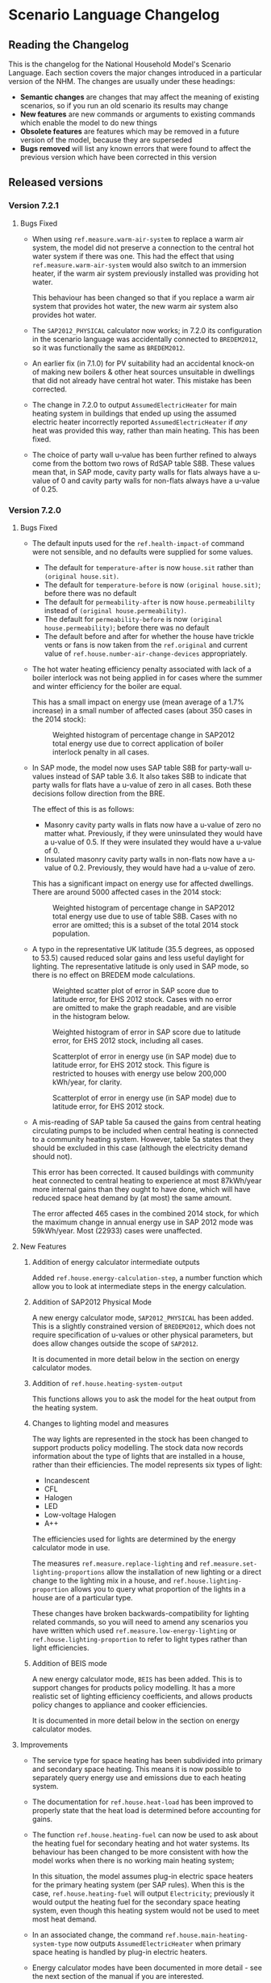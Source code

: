 #+OPTIONS: ^:{}
#+STARTUP: content
#+BEGIN_COMMENT
This is the language changelog written up as an org-mode document, so that it is not frustrating to edit. However, we must also produce a docbook version, for the rest of the toolchain to consume.

If you edit this file in emacs, whenever you save the file it will run pandoc to update the XML version. This is handled by the Local Variables: section in another comment block at the end of the file. Emacs will ask if you are happy applying that local variable when you start it up.

The build process will not do this for you right now, unfortunately, and you need to have pandoc installed.

This section is not included in the export because it is in a comment block.

If you want to cross-reference to a language element, you need to use the unique ID generated by the reference generator. There is a file produced by the nhm-language-documentation project in the simulator repository called 'xrefs.tsv', which lists the IDs produced for each element.
#+END_COMMENT
* Scenario Language Changelog
** Reading the Changelog

   This is the changelog for the National Household Model's Scenario Language. Each section covers the major changes introduced in a particular version of the NHM. The changes are usually under these headings:

   - *Semantic changes* are changes that may affect the meaning of existing scenarios, so if you run an old scenario its results may change
   - *New features* are new commands or arguments to existing commands which enable the model to do new things
   - *Obsolete features* are features which may be removed in a future version of the model, because they are superseded
   - *Bugs removed* will list any known errors that were found to affect the previous version which have been corrected in this version

** Released versions

*** Version 7.2.1
**** Bugs Fixed
- When using =ref.measure.warm-air-system= to replace a warm air system, the model did not preserve a connection to the central hot water system if there was one.
  This had the effect that using =ref.measure.warm-air-system= would also switch to an immersion heater, if the warm air system previously installed was providing hot water.

  This behaviour has been changed so that if you replace a warm air system that provides hot water, the new warm air system also provides hot water.
- The ~SAP2012_PHYSICAL~ calculator now works; in 7.2.0 its configuration in the scenario language was accidentally connected to ~BREDEM2012~, so it was functionally the same as ~BREDEM2012~.
- An earlier fix (in 7.1.0) for PV suitability had an accidental knock-on of making new boilers & other heat sources unsuitable in dwellings that did not already have central hot water. This mistake has been corrected.
- The change in 7.2.0 to output ~AssumedElectricHeater~ for main heating system in buildings that ended up using the assumed electric heater incorrectly reported ~AssumedElectricHeater~ if /any/ heat was provided this way, rather than main heating. This has been fixed.
- The choice of party wall u-value has been further refined to always come from the bottom two rows of RdSAP table S8B.
  These values mean that, in SAP mode, cavity party walls for flats always have a u-value of 0 and cavity party walls for non-flats always have a u-value of 0.25.
*** Version 7.2.0
**** Bugs Fixed
- The default inputs used for the =ref.health-impact-of= command were not sensible, and no defaults were supplied for some values.
  - The default for =temperature-after= is now =house.sit= rather than =(original house.sit)=.
  - The default for =temperature-before= is now =(original house.sit)=; before there was no default
  - The default for =permeability-after= is now =house.permeabililty= instead of =(original house.permeability)=.
  - The default for =permeability-before= is now =(original house.permeability)=; before there was no default
  - The default before and after for whether the house have trickle vents or fans is now taken from the =ref.original= and current value of  =ref.house.number-air-change-devices= appropriately.

- The hot water heating efficiency penalty associated with lack of a boiler interlock was not being applied in for cases where the summer and winter efficiency for the boiler are equal.
  
  This has a small impact on energy use (mean average of a 1.7% increase) in a small number of affected cases (about 350 cases in the 2014 stock):

  #+CAPTION: Weighted histogram of percentage change in SAP2012 total energy use due to correct application of boiler interlock penalty in all cases.
  [[./figures/interlock-sap.png]]

- In SAP mode, the model now uses SAP table S8B for party-wall u-values instead of SAP table 3.6.
  It also takes S8B to indicate that party walls for flats have a u-value of zero in all cases.
  Both these decisions follow direction from the BRE.

  The effect of this is as follows:

  - Masonry cavity party walls in flats now have a u-value of zero no matter what.
    Previously, if they were uninsulated they would have a u-value of 0.5.
    If they were insulated they would have a u-value of 0.
  - Insulated masonry cavity party walls in non-flats now have a u-value of 0.2.
    Previously, they would have had a u-value of zero.

  This has a significant impact on energy use for affected dwellings. 
  There are around 5000 affected cases in the 2014 stock:

  #+CAPTION: Weighted histogram of percentage change in SAP2012 total energy use due to use of table S8B. Cases with no error are omitted; this is a subset of the total 2014 stock population.
  [[./figures/party-sap.png]]

- A typo in the representative UK latitude (35.5 degrees, as opposed to 53.5) caused reduced solar gains and less useful daylight for lighting.
  The representative latitude is only used in SAP mode, so there is no effect on BREDEM mode calculations.

  #+CAPTION: Weighted scatter plot of error in SAP score due to latitude error, for EHS 2012 stock. Cases with no error are omitted to make the graph readable, and are visible in the histogram below.
  [[./figures/score-bug/score-xy.png]]

  #+CAPTION: Weighted histogram of error in SAP score due to latitude error, for EHS 2012 stock, including all cases.
  [[./figures/score-bug/score-histogram.png]]

  #+CAPTION: Scatterplot of error in energy use (in SAP mode) due to latitude error, for EHS 2012 stock. This figure is restricted to houses with energy use below 200,000 kWh/year, for clarity.
  [[./figures/score-bug/energy-most-xy.png]]

  #+CAPTION: Scatterplot of error in energy use (in SAP mode) due to latitude error, for EHS 2012 stock.
  [[./figures/score-bug/energy-all-xy.png]]

- A mis-reading of SAP table 5a caused the gains from central heating circulating pumps to be included when central heating is connected to a community heating system. However, table 5a states that they should be excluded in this case (although the electricity demand should not).

  This error has been corrected. It caused buildings with community heat connected to central heating to experience at most 87kWh/year more internal gains than they ought to have done, which will have reduced space heat demand by (at most) the same amount.

  The error affected 465 cases in the combined 2014 stock, for which the maximum change in annual energy use in SAP 2012 mode was 59kWh/year. Most (22933) cases were unaffected.

**** New Features
***** Addition of energy calculator intermediate outputs
Added =ref.house.energy-calculation-step=, a number function which allow you to look at intermediate steps in the energy calculation.
***** Addition of SAP2012 Physical Mode
A new energy calculator mode, ~SAP2012_PHYSICAL~ has been added.
This is a slightly constrained version of ~BREDEM2012~, which does not require specification of u-values or other physical parameters, but does allow changes outside the scope of ~SAP2012~.

It is documented in more detail below in the section on energy calculator modes.
***** Addition of =ref.house.heating-system-output=
This functions allows you to ask the model for the heat output from the heating system.
***** Changes to lighting model and measures
The way lights are represented in the stock has been changed to support products policy modelling.
The stock data now records information about the type of lights that are installed in a house, rather than their efficiencies. The model represents six types of light:

- Incandescent
- CFL
- Halogen
- LED
- Low-voltage Halogen
- A++

The efficiencies used for lights are determined by the energy calculator mode in use.

The measures =ref.measure.replace-lighting= and =ref.measure.set-lighting-proportions= allow the installation of new lighting or a direct change to the lighting mix in a house, and =ref.house.lighting-proportion= allows you to query what proportion of the lights in a house are of a particular type.

These changes have broken backwards-compatibility for lighting related commands, so you will need to amend any scenarios you have written which used =ref.measure.low-energy-lighting= or =ref.house.lighting-proportion= to refer to light types rather than light efficiencies.
***** Addition of BEIS mode
A new energy calculator mode, ~BEIS~ has been added. This is to support changes for products policy modelling. It has a more realistic set of lighting efficiency coefficients, and allows products policy changes to appliance and cooker efficiencies.

It is documented in more detail below in the section on energy calculator modes.
**** Improvements
- The service type for space heating has been subdivided into primary and secondary space heating.
  This means it is now possible to separately query energy use and emissions due to each heating system.
- The documentation for =ref.house.heat-load= has been improved to properly state that the heat load is determined before accounting for gains.
- The function =ref.house.heating-fuel= can now be used to ask about the heating fuel for secondary heating and hot water systems.
  Its behaviour has been changed to be more consistent with how the model works when there is no working main heating system;

  In this situation, the model assumes plug-in electric space heaters for the primary heating system (per SAP rules).
  When this is the case, =ref.house.heating-fuel= will output ~Electricity~; previously it would output the heating fuel for the secondary space heating system, even though this heating system would not be used to meet most heat demand.
- In an associated change, the command =ref.house.main-heating-system-type= now outputs ~AssumedElectricHeater~ when primary space heating is handled by plug-in electric heaters.
- Energy calculator modes have been documented in more detail - see the next section of the manual if you are interested.
- There is now a checkbox in the application's editor preferences to disable auto-indentation, in case you don't want it.
- Added extra =record-changes= property on =ref.def-report=. If you set it to "false", then you won't get the "After" columns in the report.
*** Version 7.1.0
**** Bugs Fixed
- Suitability for =ref.measure.solar-photovoltaic= is checked correctly.
  The implementation of measure suitability has been enhanced so this kind of error cannot be reintroduced for any other measure.
- =ref.measure.warm-air-system= no longer ignores fuel argument.
- =ref.measure.hot-water-tank-thermostat= checks for presence of water tank before installation.
- Fixed a problem where adding two extra fuel charges for the same fuel would give two duplicate charges instead.
- Fixed a problem with transferring money between a dwelling and a global account where it would multiply the amount by the scenario quantum instead of the weight of the particular dwelling. This affects =ref.report.global-transactions= and =ref.account.balance=
- Basement floors are now treated as if they are ground floors for heat loss, per SAP 2012 S3.10
- =ref.measure.low-energy-lighting= had no effect on buildings which had no low energy lighting to start with. It now works correctly for all buildings.
- In SAP mode, floor u-values for exposed upper floors did not account for the presence of floor insulation. This is fixed. The impact of the change is small, because there are few cases in the stock which have any exposed upper floor area. Only buildings in which storeys above the ground floor are larger than the storey below them which also have floor insulation will see an impact, and for these only for the heat loss contribution from the exposed floor area.
**** Improvements
***** General
- More information given when the desktop application fails to retrieve reports from a  remote server for a simulation job
***** Documentation
- Improved documentation for using consume function =ref.consume= Added a note about needing to take into account =ref.house.weight= if using this.
- Documentation for room heater unsuitability =ref.measure.room-heater=
- Improved suitability information for hot water tank thermostat measure =ref.measure.hot-water-tank-thermostat=
- Improved suitability information for =ref.measure.warm-air-system=
*** Version 7.0.7
This is a point release to improve the application's behaviour on Hi-DPI screens
**** Bugs Fixed
- A small bug which caused an error during validation of scenarios with an invalid stock file name has been removed.
  This should make the desktop application a little bit better behaved.
- The underlying Eclipse framework in the application has been updated to a version with better support for modern screens.
*** Version 7.0.6
This is a point release to fix a couple of omissions in 7.0.5.
**** Bugs fixed
- The suitability constraints for =ref.measure.heating-control= have been amended:
  - Warm air systems are now suitable for having a programmer added.
  - Community heating systems are not suitable for time-temperature-zone controls or delayed start thermostats.
  The documentation for heating controls suitability has also been improved.
- The =ref.house.has-heating-control= command now tests for appliance thermostat on both primary and secondary heating, rather than just primary heating.
- The value for =ref.house.permeability= was being output incorrectly (it was 365 times too big). The error was in the production of annual outputs from monthly values within the energy calculation.

*** Version 7.0.5
**** Improvements
***** Change to calculation of =ref.house.permeability=
The function can now specify whether to include or exclude deliberate ventilation from the air change rate calculation.
***** Change to calculation of =ref.house.sit=
Calculation now defines heat loss as specific heat loss + ventilation heat loss rather than just specific heat loss as before.
***** To u-values and inputs to measure =ref.measure.install-glazing=
Added in the ability to specify an air-gap for the measure.
Look-up tables for U-Values now take into account air-gap when returning u-values for glazing.
If no u-value is supplied then u-value will be take from SAP tables.
**** New Features
***** Added new function =ref.house.has-solar-thermal=
Returns true of the central hot water heating system includes a solar thermal component
*** Version 7.0.3
**** Bugs Fixed
***** Reverted macro validation fixes added as they cause errors which affect previous BEIS scenarios
*** Version 7.0.2
**** Bugs Fixed
***** House Permeability Calculation
Calculate house envelope using all surfaces not just external - Asked for by BEIS/Hideem team
*** Version 7.0.1
**** Bugs Fixed
***** Combinations.choice - now expands combinations to actual measure classes rather than nulls - caused by a bad code merge
***** Suggestions and help for macros
The desktop application now includes suggestions and help for macro arguments which are not optional.
These arguments were previously being left out, by mistake.
*** Version 7.0.0
**** New Features
***** Combinations Choice
To help with performance issues being created by using the ~combinations macro within templates combinations choice has been added to avoid the need to macro expand the scenario before validation. This expansion now happens when executing the simulation - see =ref.combination.choice=.

***** Products Modelling
To enable modelling of some products policy changes to the NHM some new scenario language elements have been added.

For modelling of changes to energy used by appliances and cooking the =ref.measure.set-adjustment-terms= function allows you to apply a linear correction factor to the energy use of appliances or cookers.

For modelling the alteration of lighting elements within a house =ref.measure.lighting= has been added to alter the types of light within a house and =ref.house.lighting-proportion= has been added to allow reporting on this.
***** Health modelling
The health impact calculations from UCL and LSHTM's HIDEEM model have been integrated into the NHM.

The =ref.health-impact-of= function allows you to compute the health impact in terms of morbidity QALYS, mortality QALYS, or avoided NHS costs which result from a given change in internal temperature or fabric permeability as a result of a measure being applied.

Some supporting functions have been added to calculating the inputs to =ref.health-impact-of=.

=ref.house.permeability= represents the permeability of the house (air change rate / area).

=ref.house.sit= and =ref.house.sit-rebate= predict a realistic internal temperature in a house.

***** house.surface-area

A function =ref.house.surface-area= has been added, this returns the area of the external envelope of the dwelling (roof, floor, walls, windows and doors).

*** Version 6.5.5
**** New Features

Put back the /desired-heat-months/ property on =ref.action.set-heating-temperatures=.

This was removed in the SAP 2012 update.

This property has different behaviour to before. It now explicitly sets which months the heating will be on for. It has no effect in SAP2012 mode.

*** Version 6.5.4
**** New Features
***** Heat loss roofs and ground floors for flats
If a flat has a storey which is the top floor of its building, then it has a heat loss roof.
Similarly, its bottom storey is the bottom floor of its building (in the EHS, it is either the basement or ground floor), it will have a heat loss floor.

The measure suitability for =ref.measure.loft-insulation=, =ref.measure.solar-dhw= and =ref.measure.solar-photovoltaic= now admits flats if and only if they have a heat loss roof.
The measure suitability for =ref.measure.floor-insulation= now admits flats if and only if they have a heat loss floor.
**** Bugs Fixed
***** U-value calculation for suspended timber ground floors

This has changed from SAP 2009 to SAP 2012. It seems likely that the SAP 2009 version was a mistake.

In SAP 2009: set Rf to 0.2, then compute =Rf + 0.2=.

In SAP 2012: compute Rf based on floor insulation thickness, then compute =Rf + 0.2=.

We now implement the SAP 2012 version.

***** Stock import of solid floors

Version 6.5.0 introduced a bug where Solid floors were being reclassified as SuspendedTimber. This is now fixed.

***** Infiltrations when resetting walls.

The /infiltrations/ property in =ref.action.reset-walls= has been broken since v6.5.0. It was setting air change rate to 0.

This is now working correctly again.

***** Bug in =ref.affected-houses=
The =ref.affected-houses= command would not work correctly if used as the source group for a =ref.filter= in more than one place within a single use of the =on.construction= command.

Each =ref.filter= applied would have a cumulative effect on the contents of the next use of =ref.affected-houses=.
**** Improvements
The manual embedded in the desktop application has had additional indexing information added to it, which improves the specificity of searches for model commands.

In addition, by reading the manual for the help facility, we have learned that enclosing search queries in double quotes ="like this"= searches for the literal occurrence of the text in quotes, rather than the occurrence of all the separate words typed in.

Taken together these changes mean that when searching for model commands like =house.energy-use=, entering ="house.energy-use"= into the help will produce much better specificity of results.
*** Version 6.5.3
We don't know where this version number went.
*** Version 6.5.2
**** New Features
***** Inclusion of a test for wall thickness
Per support ticket number 83
*** Version 6.5.1
**** New Features
***** Roof Area Function

Added =ref.house.roof-area= to allow you to look at the roof area of a dwelling. This is useful when installing a solar PV measure.

**** Bugs Fixed
***** Wall Thickness

Wall thickness was not getting set in the stock import. This resulted in incorrect u-values for old solid-wall buildings.

*** Version 6.5.0
This version of the NHM has been updated to support SAP 2012 (closely, with the scenario author prevented from putting in their own override values) and BREDEM 2012 (more loosely).

This changelog primarily covers scenario language changes. For a more in-depth discussion of the energy calculator update, see ref.sap-2012-spec.

**** New Features

***** BREDEM Specific Configuration

The following three actions allow you to change some BREDEM-specific features of a house. They have no effect in SAP 2012 mode.

=ref.action.set-site-exposure= puts a house in an exposure category. This maps to a multiplier to its infiltration rate.

=ref.action.set-interzone-specific-heat-transfer= sets the rate of heat transfer from the main living area of the house to the rest of the house.

=ref.action.reduced-internal-gains= enables reduced internal gains for that house. This is supposed to apply to modern houses.

=ref.action.set-thermal-bridging-factor= is multiplied by the external area of the ddwelling to calculate the thermal bridging heat loss rate.

***** Switch Energy Calculator Modes

The =ref.scenario= element now has an /energy-calculator:/ property. This can take the values /SAP2012/ or /BREDEM2012/, and determines which rules will apply for this scenario.

There is a new counterfactual action =ref.energy-calculator=, which allows you to temporarily look at a house in a different energy calculator mode.

***** Heat Loss Intermediate Calculations

=ref.house.heat-loss= has now has an optional (unnamed) parameter which allows you to look at specific heat-loss due to /ThermalBridging/, /Infiltration/ or /Fabric/.

If you do not specify this parameter, the behaviour will be unchanged from previous releases. You will get the total specific heat loss, which is the three terms above added together.

**** Removed Features

***** Solar PV

We have removed /roof-coverage/ and /efficiency/ from =ref.measure.solar-photovoltaic=, and replaced them with /size/, which is the peak power rating of the installation measured in kW.

***** Responsiveness

The =scale.responsiveness= action has been removed. With hindsight, it was a bad feature, and we do not believe it has ever been used.

Removed the /of:/ property from =ref.house.heating-responsiveness=, since only the responsiveness of the primary space heating system is always relevant.

***** Thermal Mass

The NHM now uses a simplified method for calculating the thermal mass of a dwelling.

=wall.k-value= has been removed.

=ref.action.reset-floors=, =ref.action.reset-walls= and =ref.action.reset-roofs= have had their /k-value/ and /party-k-value/ properties removed.

**** Semantic Changes

A number of actions in the NHM are designed for tweaking values from SAP tables. In SAP 2012 mode, they will no longer have any effect:

 + =ref.action.reset-floors=
 + =ref.action.reset-roofs=
 + =ref.action.reset-doors=
 + =ref.action.reset-glazing=
 + =ref.action.reset-walls=
 + =ref.action.set-heating-schedule=
 + =ref.action.set-heating-temperatures=

*** Version 6.4.0
**** Bugs fixed
***** Flags and reports work on def-action
If an action was used at the top level of a =ref.def-action= command with the =update-flags:=, =test-flags:= or =report:= keyword arguments, and referred to in two places within the scenario, the later references would not update or test flags, or perform reporting.
***** Mistake with hypotheses
In certain fairly rare conditions, the =rise-in=, =fall-in= and =original= functions would return the wrong result when evaluated within a hypothetical situation. This has been remedied.
***** Improvements to the manual
- The heating control measure suitability has been changed to be (hopefully) more readable
- The documentation for =ref.house.annual-cost= has been changed to be more descriptive.
**** New features
***** Multiple stocks
You can now specify multiple stocks in a scenario by supplying a list of values to the scenario's =stock-id:= argument; for example writing =stock-id: [a b c]= will use all the houses from stocks =a=, =b=, and =c= together.
This does not affect old scenarios with a single stock, but should make it easier to work with stocks for multiple countries.
***** Automatic use of =filter=
It is now possible to write logical tests in any place where you would write a group of houses.
The logical test will have an "implicit" =ref.filter= command added to it, so where you would previously have written =(filter (X))= you may now write just =(X)=.
Note that to use =filter='s second argument (a specific set to filter, rather than the whole population) you will still have to write it out in full.
***** Addition of =fail-unless=
The =ref.fail-unless= command has been added, to make a common pattern easier to write.
*** Version 6.3.2
**** Bugs fixed
***** Batch reports work properly in the desktop application
A mistake whereby only the last year's output for reports from each part of a batch run was present in the output in the desktop version of the NHM has been fixed.
*** Version 6.3.1
**** Bugs Fixed
***** Summer Boiler Efficiencies
Changed the default summer boiler efficiency to -10% (10% less than the winter efficiency) based on a re-analysis of the Product Characteristics Database 2009 (PCDB).

Added a note to the manual to explain when this number is and is not likely to be accurate.

**** New Features
***** Choose how to weight your stock.
      =ref.scenario= now has a field /weight-by:/ which accepts any number, or any function of a house which produces a number.

      The intention is that you could use =ref.house.static-number= here to weight based on the household weight instead.

      The default value for the /weight-by:/ field is =weight-by: (house.weight)=. This weights by the survey's dwelling case weight, so this feature will not change the behaviour of any existing scenarios.

**** Semantic Changes
***** Stock weights are now decimals
      Previously, you could input the dwelling case weight and household case weight in the stock as decimals, but they would be rounded to integers before use.

      We have removed this rounding step.

*** Version 6.3.0
    These are fixes relating to [[https://cseresearch.atlassian.net/browse/EXS-108][EXS-108]].

**** Bugs Fixed
***** Space heating systems used the total hot water fraction
      Space heating systems were incorrectly calculating their share of the space heating output by comparing their space heating fraction to the total hot water fraction (summed over all sources of hot water). This bug has now been fixed.

**** Obsolete Features
***** Point-of-use-hot-water
      =ref.measure.point-of-use-hot-water= is now obsolete. This measure was used as a backup water heater when a dwelling's boiler was broken. This backup behaviour now happens automatically as specified by SAP, so the measure is no longer useful.

**** Semantic Changes
***** Space heating fraction is now derived
      The space heating fractions are now derived according to SAP 2009 when you run the energy calculator. The following rules apply:
   + If a primary heater is present, calculate the secondary heating fraction based on the primary heater, as per SAP table 11.
   + If no primary heater is present, assume 10% of the heat will be generated by secondary heaters ("Other electric heaters in SAP table 11"). Produce the other 90% from assumed portable electric heaters.
   + If no secondary heater is present, but the primary heater is a storage heater, then secondary heating is *required*. Assume the portable electric heaters are the secondary heater.
   + If no secondary heater is present, generate the remaining heat from the primary heater.

Note that, for heat-pumps, we use the /Heat pump, data from Table 4a/ entry of Table 11 (10% of heat produced by secondary system). This is because the model does not have the data required to implement the lookups in Appendix N.

***** Removed concept of water heating fraction
      SAP 2009 does not have a concept of a water heating fraction. All the hot water should be produced by the primary system if present, or the secondary system if the primary is missing, or by assumed electric heaters if no water heaters at all are present. This is now correctly implemented.

***** Automatic behaviour when breaking the boiler
      =ref.measure.break-boiler= no longer includes the properties /room-heater/ and /water-heater/. Portable electric heaters will now automatically be used as backups for missing heating systems as specified by SAP 2009.

***** Removed backup property from room heaters
      =ref.measure.room-heater= no longer has a /backup/ property. This property is no longer useful as we are automatically using portable electric heaters as backup heaters. Existing scenario which use /backup/ will need to be amended to remove it.

***** Removed scale.efficiency
      =scale.efficiency= has been removed from the language. We decided that it was redundant - you can easily create a template which does the same with other language pieces. Additionally, its behaviour was confusing when applied to homes with boilers, as they have two efficiency numbers (winter and summer).

***** Explicit winter and summer efficiency for boilers
      =ref.measure.standard-boiler= and =ref.measure.combi-boiler= no longer have a /efficiency/ property. This has been replace with two properties /winter-efficiency/ and /summer-efficiency/. These may be set as a proportion.

      There is an additional option for /summer-efficiency/: it may be specified as 0 or a negative number. In this case, our actual summer efficiency will be that much lower than /winter-efficiency/ value.

      The default value for /winter-efficiency/ is the same as the previous default value for /efficiency/.

      The default value for /summer-efficiency/ is -1%. (That is, 1% lower than winter efficiency). This is based on a linear regression against the 2009 Product Characteristics Database (PCDB) data, which found this relationship to be true for almost all boilers in that dataset.

***** Renamed measure.change-boiler-efficiency
      =measure.change-boiler-efficiency= has been renamed to =ref.action.change-efficiency=. It's /to/ argument has been removed and replaced with /winter-efficiency/ and /summer-efficiency/, which behave in a similar way as described above for installing boilers.

      One of /winter-efficiency/ or /summer-efficiency/ may be left unset for this action, in which case the existing value will be kept.

      /winter-efficiency/ is also used as the main efficiency for other types of heaters than boilers (and as COP for heat pumps).

      /summer-efficiency/ is ignored for heaters which are not boilers.

***** house.heating-efficiency changes
      =ref.house.heating-efficiency= now has an additional property /measurement/.

      This can take one of three values: /Winter/, /Summer/ and /InSitu/.

      Winter and Summer return the relevant seasonal efficiencies for boilers, and are identical to the previous behaviour of house.heating-efficiency for other kinds of heat sources.

      InSitu calculates an effective efficiency for the heating system by taking the amount of heat it supplied and dividing it by the amount of fuel it used. This is useful if you want to get an idea of the effects of SAP's internals.

*** Version 6.2.2 [8th October 2015]
**** Bugs Fixed
***** house.all-walls matched all houses
      A mistake in the code for =ref.house.all-walls= caused it to be true in all cases. This bug has now been removed.
***** house.sum-transactions case-sensitivity
      The =ref.house.sum-transactions= function was unable to restrict the transactions summed using transactions whose tags included capital letters. This made it impossible to sum capital cost transactions, as they are tagged =:CAPEX=; behind-the-scenes this was caused by the automatic lowercasing of all user-entered flags and tags, but a lack of lowercasing of the built-in tags.

      This has been fixed so that the transaction matching is consistent with all other tag matching (it is case-insensitive).
***** Transaction tags reference includes capex
      The automatically generated list of all default transaction tags accidentally omitted the =:CAPEX= tag; that tag should now be in the list.
**** New features
***** Improvement to =select.weighted=
      The documentation to =ref.select.weighted= has been improved in response to user feedback, and the weight function can now be specified as the first argument without having to use the superfluous =weight:= keyword.
***** Easier date specification
      As many of the dates written in scenarios are annual, you can now write years instead of full dates to indicate the first of January; for example, =01/01/2014= can now be written simply as =2014=.

      In addition, annual date ranges which previously were written as 'regularly' can now be written as two literal dates with two dots between them. For example =01/01/2014..01/01/2020= is equivalent to =(regularly from:01/01/2014 until:01/01/2020)=. This also admits the above shorthand, so you can write =2014..2020=.
***** Improvement to =ref.house.sum-transactions=, =ref.net-cost=, =ref.predict-obligations= and other transaction-related functions
      All functions which match transactions can now specify a list of required and forbidden tags using patterns, which work in the same way as the =test-flags:= argument on measures. This should simplify the production of aggregate information.
**** Semantic changes
***** Changes to built-in tags
      In previous versions, all built-in transaction tags started with a colon, like =:CAPEX=, =:subsidy= and so on. All of these tags are still produced, but additional tags are also added which don't start with a colon, like =CAPEX= and =subsidy=. This makes it easier to write commands which match these tags.
*** Version 6.2.1 [Not published]
**** Bugs Fixed
***** Stock import not using draught stripped proportion
      A mistake in the DTO importing code caused the draught stripped proportion field to be ignored, leaving dwellings in the stock with a draught stripped proportion of 0 (the default if unspecified).
      This bug has been fixed, but will only affect newly imported stocks.
*** Version 6.2.0 [Not published]

    This version was not published, and only exists for technical reasons of little interest.

**** New features
***** More useful handling of =Electricity= as a fuel
      The =Electricity= fuel type is normally only used in the model to describe what kind of heating system you want to put in, or what the heating fuel of a house is. Energy use is broken down into =PeakElectricity= and =OffPeakElectricity=, and the =Electricity= consumed is internally always zero (to prevent double-counting).

      In response to DECC request EXS-64, the definition for =ref.house.energy-use=, =ref.house.fuel-cost= and =ref.house.emissions= have been amended to treat the argument =by-fuel: Electricity= as a special case, which will always compute the sum of the values that would be produced if you used =by-fuel:PeakElectricity= and =by-fuel:OffPeakElectricity=.

      The behaviour of these terms and the rest of the model is unchanged in all cases except when =by-fuel: Electricity= is supplied, so (for example) you will still want to supply separate peak and off-peak prices in tariff definitions.

      This change was made to resolve JIRA ticket EXS64.
**** Semantic changes
***** Change to =Electricity= handling in =ref.house.fuel-cost=, =ref.house.energy-use= and =ref.house.emissions=
      As mentioned in /new features/ above, these functions now behave differently if you use them with the argument =by-fuel:Electricity=. Previously =house.energy-use= and =house.emissions= would always return zero, and =house.fuel-cost= /could/ produce a value, but only for strangely defined tariffs. These functions will now compute the sum of the values for =PeakElectricity= and =OffPeakElectricity= instead.
*** Version 6.1.0 [30th July 2015]
**** New Features
***** Addition of =ref.house.flags= and extension of flag matching
      The =ref.house.flags= element has been added, which is useful in reports to output which flags from many possibilities are are on a house, rather than producing one column for each flag. This was added to make a scenario for the CCC easier to analyse.

      As part of this change, the rules for matching and adjusting flags have been extended (in a backwards-compatible way) to support more complicated pattern matching. To give some examples, you can now use =test-flags: [something-*]= to test whether a house has a flag starting with =something-=, or =update-flags: [!something-* something-or-other]= to remove all flags starting with =something-= and then add a flag =something-or-other=. More complicated patterns are supported; see the documentation for a flag related element for more details.
***** Addition of =ref.house.has-solar-photovoltaic=
      You can now use =ref.house.has-solar-photovoltaic= to test whether a house has solar PV or not. This was added as a request from DECC central modelling.
***** Improved performance for loans
      The model's performance when simulating many loans should now be faster, especially when loans have the =tilt:= parameter specified. This work was done whilst looking at a scenario which involved a lot of loans.
***** Change to the handling of build year in stocks
      In response to JIRA request EXS-43 the way dwellings are created from stocks has been changed so that houses are constructed on their build year; this is the very first thing that happens in each year.

      To make this easier to use correctly in a scenario, the top-level =ref.on.construction= command allows you to schedule commands to be run whenever new dwellings are constructed.
***** Amendment to =ref.summarize=
      The =ref.summarize= command now allows the set to summarize to be specified as the second unnamed argument, as well as using named argument =group:=. This change was made to improve consistency with other set-processing commands. The existing syntax remains compatible.
**** Semantic changes
***** Change to the handling of build year in stocks
      Because cases from the stock now only appear in the simulation from the start of their build year onwards, old scenarios whose start date was earlier than the build date of some cases in a stock may produce different results, as previous anachronistic dwellings will no longer be present in the simulation. For example, if you were to run a scenario with start date 1/1/0000 it would now typically have no houses at scenario start.
**** Bugs fixed
***** Error in =repeat= removed
      In previous versions the =ref.repeat= command would incorrectly preserve only the value of the first modified variable defined to be =on:simulation= when more than one such variable was used in the =preserve:= argument. The =preserve:= argument now works correctly.
*** Version 6.0.0 [8th June 2015]
**** Semantic changes
***** Change to random number generation
      Unfortunately the mechanism introduced to support repeatable use of random numbers within the =ref.scheduling.repeat= command in v5.1.4 also introduced some statistical artifacts in random numbers consumed within hypotheses that never become true. For example, if you were to use a uniform random number to perturb the objective in the =ref.in-order= command, it would not be as uniform as it should be. In this version those artifacts have been fixed, at the expense of consistency of randomness between the two versions.

      This issue was detected during the development of RHI scenarios.
***** Stricter validation of =ref.lookup= and =lookup-table=
      In previous versions, you could define a =ref.lookup= or =lookup-table= which tried to match functions on values they would never produce (for example, checking whether a dwelling's region was =MainsGas= by mistake). From this version onward, the coordinates in lookups and lookup tables are validated against the possible values for the associated key function.

      This change was made in response to a mistake in an RHI policy scenario where the wrong key function was accidentally used, which caused unexpected behaviour in the scenario.
***** Stricter validation of =ref.is=
      =ref.is= now produces validation warnings if some of the values to match are not possible outputs from the function being tested. For example, if you were to write =(is house.heating-fuel MiansGas)= (a typo), a validation error message will be produced which indicates that =MiansGas= is not a possible value for =house.heating-fuel=.

      This change was made because of confusion during the development of RHI scenarios caused by its lack.
***** Defaults in =ref.context.carbon-factors=
      In previous versions of the model, the default carbon factors were taken from SAP 2009. If you specified new carbon factors using =ref.context.carbon-factors=, the defaults would be entirely replaced. For example, writing

      #+BEGIN_SRC lisp
        (context.carbon-factors
         (group fuels:PeakElectricity
                carbon-factor: 0.5))
      #+END_SRC

      would set the =PeakElectricity= factor to 0.5, and all other factors to an implicit zero. This has been changed so that the default SAP 2009 carbon factors are retained unless a =group= in =ref.context.carbon-factors= replaces them.

      This change was made in response to some confusion caused in a scenario developed by the CCC.
***** Restricted precision in efficiencies
      The precision with which efficiencies are represented has been restricted to 0.1% across the model.

      This change was needed to improve memory efficiency so as to make some complex scenarios developed for the RHI feasible to run.
***** Reduced precision for energy use and carbon emissions
      The precision with which energy use and carbon emissions are represented has been reduced from a 64-bit IEEE 754 floating point number to a 32-bit IEEE 754 floating point number. This should not have any practical impact, but it will produce very small changes in the values produced by existing scenarios for these quantities, and marginally reduce the precision with which they can be represented. However, the loss of precision will be far from the decimal point.

      This change was needed to improve memory efficiency so as to make some complex scenarios developed for the RHI feasible to run.
**** New features
***** Hybrid Heat Pumps and Gas Heat Pumps
      The model's representation of heat pumps has been changed to allow non-electric heat pumps and hybrid heat pumps to be represented. Existing heat pumps in scenarios will still default to electricity, as these changes only take effect when the new parameters to =ref.measure.heat-pump= are supplied.

      The treatment of non-electric heat pumps is identical to electric heat pumps, except the fuel consumed is all of one sort (rather than being peak / off-peak). The =fuel:= argument to =measure.heat-pump= can be used to select a fuel.

      Hybrid heat pumps are represented in a manner suggested by the RHI team; three additional parameters are provided:

      1. =hybrid-fuel:=, which specifies the fuel used by the burner in the hybrid part of the heat pump,
      2. =hybrid-efficiency:=, which is computed to determine the efficiency of the hybrid part of the heat pump, and
      3. =hybrid-ratio:=, which is a list of twelve numbers intended to be used to set the heat-pump to hybrid burner output fraction in each month of the year.

      When a hybrid heat pump is installed, all hot water is produced using the hybrid fuel at the hybrid efficiency. In each month of the year, space heat is produced according to the hybrid ratio for that month (if the hybrid ratio is 1, all space heat is produced from the hybrid fuel at the hybrid efficiency; if 0, the space heat is produced using the heat pump as normal).

      This is in line with the indications given in [[#http://www.daikin.co.uk/binaries/FINAL%20-%20Installer%20Brochure%20-%2010.02.2014_tcm511-305363.pdf][this documentation]] about the Daikin Altherma hybrid heat pump.

      /Users should note/ that this approach suffers from the same problems as using an average seasonal performance factor for a heat pump, but with some additional complications. The performance of a heat pump is determined by a (typically asymmetric, nonlinear) function of the circulating temperature and the heat store temperature. These two values are in turn functions of exterior temperature, emitter performance, the dwelling's heat loss, and thermostat settings. A choice of SPF, and equally of the monthly hybrid ratios, implies a choice of distribution over all of these factors which can then be used to produce an average performance; such an average performance will by systematically biased when the distribution over one of the factors changes (for example when considering the geographical relationship to climate). In addition, because a hybrid heat pump is likely to select fuel based on /economic/ considerations, the hybrid ratios also imply an additional choice of relationship between the costs of different fuels.

      These changes were added to aid modelling the RHI.
***** Opimisation with the =ref.in-order= element
      To support modelling the renewable heat incentive, the =in-order= command has been added. This is a fairly flexible command which can perform actions in an optimal order presuming certain conditions pertain (mainly that the quality of the actions must be independent). This can be used to allocate the most cost-effective measures subject to supply-chain constraints, for example.

      This was added to support modelling the RHI, and the CCC's analysis of the fifth carbon budget.
***** Defining supply chains with the =ref.consume= command
      As a convenience for representing supply chains, or other constrained resources the =consume= command has been added.

      It is an action which either takes some amount off a variable representing a limited quantity, or fails if there is not enough left for that to be possible. Used within a =do= command, it prevents the command from exhausting the limited resource.

      This was added to support modelling the RHI, and the CCC's analysis of the fifth carbon budget.
***** Computing expected future values (like present cost) with =ref.future-value=, =ref.exponential-discount= and =ref.house.annual-cost=

      To support modelling the renewable heat incentive, and because it will be of wider user, the old =npv= function has been superseded by a more flexible replacement set of tools.

      Firstly, the =future-value= element has been added; this will predict the (un-discounted) sum of any other function over some horizon. To produce a discounted sum, the =exponential-discount= term has been added, which computes an exponentially discounted version of another function, when used inside =future-value=. Finally, since the previous version of npv always computed the discounted sum of all annual costs a house would have to pay, the =house.annual-cost= element has been added.

      The behaviour of the old NPV can be reproduced with:

      #+BEGIN_SRC
      (def-function old-npv
        (+ (net-cost)
           (future-value
            predict:[]
            horizon:10
            (exponential-discount
             rate:5%
            (house.annual-cost)))))
      #+END_SRC

      However, unlike the old NPV, you can modify the function to be predicted (so it can be a restricted subset of costs, or something which is not a cost), you can change the discounting rule to be anything you would like (for example, =ref.hyberbolic-discount= has also been added), and you can control which time-sensitive aspects of the calculation should or should not be predictable.

***** Predicting annual costs with =ref.house.annual-cost=
***** Newly named =ref.capital-cost= and =ref.net-cost=
=capital-cost= is a new name for =cost.capex=, and =net-cost= is a new name for =cost.sum=. These were chosen with the RHI team, to try and make functions using them more readable. Their documentation has also been improved.
***** Unified reports with =ref.def-report=
      Aggregate and probe reports have been replaced with a single unified syntax for defining a report in the =def-report= command.

      To use this, you write =def-report= in your scenario to define a new report, and then you can use the =send-to-report= action or the =report:= argument on most actions in the model to report on a house. For example

      #+BEGIN_SRC
        (def-report my-report
          (cut name:by-morphology MORPHOLOGY FORM)

          (column name:ENERGY value: house.energy-use aggregates: [mean min max])
          (column name:MORPHOLOGY value: house.morphology)
          (column name:FORM value: house.built-form))
      #+END_SRC

      Defines three outputs:

      1. a disaggregated report with the three named columns, called =my-report=
      2. a default summary report, with the mean, min and max of the energy column, broken down by where the report is used and the success or failure of measure that communicate with it, called =my-report-summary=
      3. an additional summary report with the mean, min and max of the energy column broken down by morphology and built form, called =my-report-by-morphology=

      To use the report, you can then write

      #+BEGIN_SRC
        (on.dates (regularly)
                  (apply (send-to-report my-report)))
      #+END_SRC

      This will update the disaggregated and aggregated outputs every year

      In addition, where you would previously have used a =probe= around a measure, you can now write:

      #+BEGIN_SRC
        (measure.wall-insulation type:cavity ... report: my-report)
      #+END_SRC

      This will log into the report before and after any house has this measure applied to it, including information about:

      - all the requested columns
      - what house is being reported on
      - why the house is being reported on (i.e. which measure sent it to the report)
      - the date
      - whether or not the state of affairs in the report is ultimately selected to become true (for example when used in a choice alternative)

      This feature was added with the =in-order= command, to provide an easy way to see disaggregated and aggregated effects of performing it. There was no existing feature which would allow disaggregated information from such a command.

***** Consistent heating fuel with =ref.house.heating-fuel=
      The =house.main-heating-fuel= command produces an inconsistent coding with all other parts of the language that refer to fuels, which used underscores to separate words rather than uppercase (so =MainsGas= was instead =MAINS_GAS=). =ref.house.heating-fuel= has been added as an alternative which uses a consistent coding.

      This change was made as the confusion caused some unexpected mistakes in the development of RHI scenarios.
***** Addition of =ref.round= function
      The =ref.round= function allows you to round a numeric value to the nearest, least greater, or greatest lesser multiple of of another. This was added to help express uncertainties in the renewable heat incentive, without having ridiculous degrees of spurious precision.
***** Increased memory efficiency
      To support modelling some RHI scenarios, various bits of the model have been tuned to be more memory efficient. This should also improve the speed of validation, and the speed with which large scenarios run. It may also marginally reduce the speed with which simpler scenarios run, as an unvaoidable trade-off.
**** Obsolete features
***** Categorical function =ref.house.main-heating-fuel=
      As mentioned, this has been superseded by =ref.house.heating-fuel=. The old form has not been removed, so the semantics of existing scenarios are unchanged. However, it is a potential pitfall, and ought to be phased out.
***** Renaming of =ref.cost.sum= and =ref.cost.capex=
      As mentioned above, =cost.sum= has been renamed to =net-cost= and =cost.capex= to =capital-cost=. Their meaning is unchanged, but their previous naming has repeatedly caused some confusion; in particular, =net-cost= seems like more appropriate terminology.

      This change was made to clarify the definition of NPV functions in RHI and CCC scenarios.
**** Bugs removed
***** Delayed actions are no longer scheduled if they are in a hypothesis which does not succeed
      In previous versions, if you used =ref.action.delayed= within a hypothetical which was not selected, the action would still be performed. For example, writing
      #+BEGIN_SRC
        (under
         (action.delayed
          action: (measure.wall-insulation)
          delay: "0 seconds")
         evaluate:1)
      #+END_SRC
      Would cause the house to get wall insulation, even though the measure was happening in an =under= statement and so should have no side-effects.
*** Version 5.1.4 [March 2015]
**** Semantic Changes
     - The addition of =repeat= required a change to the way random numbers are stored and moved in the scenario. This will change the behaviour of existing scenarios which use random numbers. As of this version, using a random number within one hypothetical condition does not affect the random numbers produced in other hypothetical conditions. This means that, for example, when the repeat action repeats a use of the =sample= command, the same sample is produced.
     - Insulation measures have been changed so that they will no longer validate without having a thickness supplied.
**** New Features
***** Addition of =ref.scheduling.repeat=
      A new element =ref.scheduling.repeat= has been added, which can be used inside =on.dates= to repeat the execution of things like =apply= until a particular condition is met.

      In addition, the repeat element can be configured to re-try its actions from scratch, preserving only the side-effects on a user-defined list of variables, allowing for a very limited kind of optimisation. For example, you can repeatedly attempt the offering of a subsidised measure with a non-linear takup against subsidy level, preserving only changes to the level, until sufficiently many measures are taken up.
***** Stricter validation of insulation measures
      All the insulation measures have been modified so that they /require/ a value for the =thickness:= argument. In previous versions, it was legal to write the measures without a thickness, but the default value for the thickness, resistance and u-value are all zero. The way that the model keeps track of the presence of insulation is through a change to the thickness, so a measure without a thickness would not affect the insulated status of the wall, as far as the model is concerned.

      Since this caused some understandably confusing results, a validation rule has been added requiring the thickness to be positive.
**** Bugs removed
***** Mistake in =ref.decrease=
      In previous versions, the implementation of decrease was reversed, so that =(decrease x 1)= was equivalent to =(set x (- 1 x))= rather than =(set x (- x 1))=.
*** Version 5.1.3
**** Language Changes
***** Improvement of =interpolate=
      The =ref.interpolate= function has been improved to support linear interpolation into an arbitrary piecewise curve; instead of interpolating between two points, you can now specify as many points as you like. This is also possible using the =lookup-table= macro, but a direct use of interpolate may be easier to read and write, and can extrapolate beyond the ends of the function if desired.

      This is intended to be useful for specifying pricing or sizing functions derived from real data, and was done for modelling the RHI.
***** Improvement of =finance.with-loan=
      =ref.finance.with-loan= has been improved so that the =term:=, =rate:= and =tilt:= arguments can all be specified using run-time functions rather than fixed constants.

      These changes were required for modelling the RHI.
***** Change to definition of NPV
      =ref.npv= has been redefined so that the =discount:= argument is used to discount future costs according to a annual geometric progression whose multiplier is 1/(1+rate). Previously, the discount argument discounted costs according to an annual geometric progression with a multiplier of (1-rate).

      This makes the discount rate for NPV analogous to the current rate of interest, rather than the degree of depreciation of uninvested capital as it was before.

      This change was required for modelling the RHI.
*** Version 5.1.2
    This version number was skipped for reasons to boring to describe.
*** Version 5.1.1
**** Language Changes
***** Sequencing of probe outputs
      Probe elements behaviour has been changed so that report columns are produced in the same order as the =capture:= argument lists them.  Previously they were produced in alphabetical order. In a related change, the documentation for probes has been updated to point out that the =name:= argument for any probed value can be used to determine the column heading in the report.
***** Improvement of solar PV model
      The solar photovoltaic model now distinguishes between energy used within the dwelling and energy exported to the grid. Scenarios can set the maximum proportion of generation which can be used within the dwelling, and a new fuel type has been introduced to allow the price for exported electricity to differ from the price of consumed electricity.
***** Improvement of =ref.action.remove-fuel-charge=
      =action.remove-fuel-charge= can now be used to remove /all/ additional charges included in a dwelling's tariff, without having to know which charges may have been added. This is useful in performing a calculation within an =under= function in which you want to be sure that a certain set of tariffs are being used, such as when calculating a SAP score.
***** Addition of random number state to sequence report
      The sequence report now has an additional column which gives the random number generator's internal state after each event is processed. This is only useful for determining at what point the random behaviour in two different runs has diverged.
***** Improvements to include and ~module
      To help with the creation of reusable modules, a new include elemnt has been added, =include-modules=, which /only/ includes modules or other =include-modules= statements in the top level of the referenced scenario. In addition to this, it is now legal to define a module twice; only the first definition has any effect.

      The upshot of this is that if you have modules which depend on each other, you no longer need to make sure you only include each of these dependencies once.

      In addition, local names within a module can now be written directly by prefacing them with a slash; for example, the following

#+BEGIN_SRC lisp
    (~module M
          (template T [] /my-identifier))
#+END_SRC

      is equivalent to

#+BEGIN_SRC lisp
    (template M/T [] M/my-identifier)
#+END_SRC

      This special handling also applies to names starting with =#/= or =!/=, in which cases the module name is inserted before the slash, but after the punctuation.
***** In-scenario assertions added
      To make it easier to check scenarios are working as intended, the =ref.assert= element has been added to the language. This can be used within any of the scheduling elements (like =on.dates=), to test that a given condition holds at a certain point in the scenario, either for every house in a particular set, or for the simulation as a whole. Assertions can be configured to produce a warning, or to stop the simulation from running if they fail.
***** house.insolation element added
      =ref.house.insolation= is a new element which lets you determine the average amount of insolation on an inclined plane under current weather conditions for the house, in kWh/year.

      This was added to support modelling the RHI, specifically to implement the MCS methodology for sizing solar thermal.
***** house.air-change-rate added
      =ref.house.air-change-rate= is a new element which lets you access the energy calculator's prediction of the air change rate within a house.
***** house.volume added
      =ref.house.volume= is a new element which provides the volume of a house in cubic metres.
***** house.heat-load added
      =ref.house.heat-load= is a new element which provides the mean heat load in a house. It was added to support modelling the RHI.
***** Simpler referencing
      In previous versions of the NHM, references to previously defined variables, actions, tests and so on had to be preceded with a =#= symbol. It is now possible simply to use the name, without a =#= symbol, although the old syntax is still supported.
***** Improved error messages
      The error messages associated with some common scenario mistakes have been improved, to better signal the nature of the error.
***** Bounds checking on values calculated at runtime
      Most values which are computed at runtime are now bounds-checked, and warnings will be generated if they are not sensible. Checked values include heating system efficiencies, sizes, capex, opex, and hot water tank sizes; for example, if a measure's pricing function produces a negative price, a warning will be generated and the price will be clamped to zero.
***** Profiling information
      The top-level scenario element now has an argument =profile-depth:= which can be used to profile the running of your scenarios; if it is set to a positive number, an additional report will be generated showing how long different parts of the scenario are taking to run.
***** Multiple-value set, with counterfactuals
      The =set= action can now set multiple values at once, and can impose a counterfactual condition for computing those values. This makes it a more efficient alternative to repeated use of the =under= function, for example in the case where disaggregated fuel use is required under some complex set of counterfactual assumptions:

#+BEGIN_SRC lisp
    (set
          [mains-gas electricity]
          [(house.energy-use by-fuel:mainsgas) (house.energy-use by-fuel:peakelectricity)]
          under:(my-assumptions-template))
#+END_SRC

**** Bugs Fixed
***** Uninsulated lofts imported correctly
      An oversight in the stock import code which meant that only dwellings with some loft insulation were considered to have a loft has been corrected; the EHS variable =FLITYPES= in the =services= file is now used to determine the presence of a loft. This increases the number of dwellings suitable for loft insulation in most stocks.
***** Non-determinism eliminated
      A programming error which produced a very occasional non-determinism between runs has been eliminated, ensuring total repeatability of pseudorandom model behaviour.
***** Validation faults corrected
      A fault in =set= which broke the validator when the first argument (the variable to set) could not be resolved has been corrected.

      Various other validation errors have been made more informative.
***** Energy calculation ventilation effects corrected
      A fault in the energy calculator has been corrected. Previously, the SAP adjustment which increases household ventilation in low-ventilation buildings was applied /before/ the SAP adjustment which takes account of local wind speed when calculating the air change rate for a house. This caused a small excess increase in air change rate for those houses in which the structural air change rate was below 1, but the effect of local exposure would have raised it above one. The adjustments are now applied in the correct order (exposure effects first, occupants' adjustment second).

      The effect of the correction is small; under SAP 2012 assumptions, for the EHS 2012 stock, the mean energy use has decreased from 22772.73 kWh/year to 22753.2 kWh/year. The maximum has been reduced from 323656 to 323616, and the minimum from 3206 to 3162
*** Previous versions
    This changelog ends here; there are changelogs for previous versions stored in the source control system, which are available on request.
** Future features
   These are features which have been requested for future versions.
*** Commands to create houses from archetypes
    At the moment houses can be copied with =ref.action.construct= or destroyed with =ref.action.demolish=. These commands are of limited use because:

    - They can only create copies of existing houses
    - They cannot reweight the copies

    In a future version, the stock will be extended to allow storage of /archetypal/ houses, with zero weight, which represent buildings that might be constructed in the future. New language commands will allow you to construct new houses within simulation by creating them from the archetypes in the stock. This will allow you to define expectations for new build, without having to find analogous existing houses and copy them.
#+BEGIN_COMMENT
This tells emacs to run pandoc on save. This comment needs to be near the end of the file, as emacs only looks for buffer specific variables near the end.

The command which gets run is this:

(shell-command "pandoc -f org -t docbook changelog.org --top-level-division=chapter | sed 's! id=\"\"!!g' | sed 's!<chapter>!<chapter xmlns=\"http://docbook.org/ns/docbook\">!g' | sed 's!<literal>\\(ref\\..\\+\\)</literal>!<xref linkend=\"\\1\"/>!g'")

It has some escapes in it because it is a lisp string getting passed to the shell.

Written out and unescaped it is

pandoc -f org -t docbook changelog.org --chapters |                        convert this file to docbook with pandoc
    sed 's!id=""!!g' |                                                     remove id="" from the thing - pandoc makes this and it upsets maven docbook
    sed 's!<chapter.*>!<chapter xmlns="http://docbook.org/ns/docbook">!g' |  add the docbook namespace to the top-level chapter - pandoc does not put this in
    sed 's!<literal>\(ref\..\+\)</literal>!<xref linkend="\1\/>!g'         finally, fix cross-references written in the org-mode source

To explain about cross-references:

- we need to refer to stuff in the other docbook xml from this file
- the IDs of those things are not known to org mode or to pandoc
- both org and pandoc fail if you refer to an unknown thing, so
- we use a hack; in this file, to refer to one of the other things in the docbook
  we write =ref.the-thing=; this is converted into <literal>ref.the-thing</literal>
  in docbook, which we then regex to <xref linkend="ref.the-thing" /> which happens
  to be a legal cross ref if we got it right.

In the local variables line below we have eval:, which is a special local variable that runs some emacs lisp.
The lisp we are running adds the lisp above onto the after-save-hook, which is a list of functions to call after saving.

Local Variables:
eval: (add-hook 'after-save-hook (lambda () (shell-command "pandoc -f org -t docbook changelog.org --top-level-division=chapter | sed 's! id=\"\"!!g' | sed 's!<chapter.*>!<chapter xmlns=\"http://docbook.org/ns/docbook\" xmlns:xlink=\"http://www.w3.org/1999/xlink\">!g' | sed 's!<literal>\\(ref\\..\\+\\)</literal>!<xref linkend=\"\\1\"/>!g' > changelog.xml")) nil t)
End:
#+END_COMMENT
